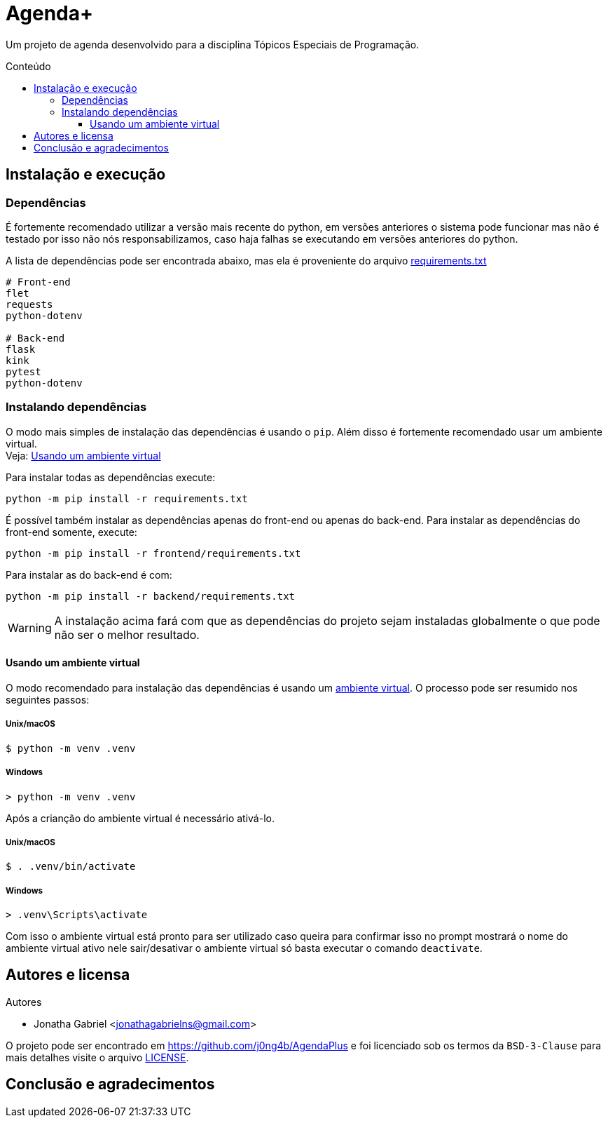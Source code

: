 = Agenda+
:toc: macro
:toc-title: Conteúdo
:toclevels: 3

[.lead]
Um projeto de agenda desenvolvido para a disciplina Tópicos Especiais de
Programação.

toc::[]

== Instalação e execução
=== Dependências
É fortemente recomendado utilizar a versão mais recente do python, em versões
anteriores o sistema pode funcionar mas não é testado por isso não nós
responsabilizamos, caso haja falhas se executando em versões anteriores do
python.

A lista de dependências pode ser encontrada abaixo, mas ela é proveniente do
arquivo link:requirements.txt[]
----
# Front-end
flet
requests
python-dotenv

# Back-end
flask
kink
pytest
python-dotenv
----

=== Instalando dependências
O modo mais simples de instalação das dependências é usando o `pip`. Além disso
é fortemente recomendado usar um ambiente virtual. +
Veja: <<usando-venv>>

Para instalar todas as dependências execute:

    python -m pip install -r requirements.txt

É possível também instalar as dependências apenas do front-end ou apenas do
back-end. Para instalar as dependências do front-end somente, execute:

    python -m pip install -r frontend/requirements.txt

Para instalar as do back-end é com:

    python -m pip install -r backend/requirements.txt

WARNING: A instalação acima fará com que as dependências do projeto sejam
instaladas globalmente o que pode não ser o melhor resultado.

[#usando-venv]
==== Usando um ambiente virtual
O modo recomendado para instalação das dependências é usando um
https://docs.python.org/pt-br/3/library/venv.html[ambiente virtual].
O processo pode ser resumido nos seguintes passos:

===== Unix/macOS
    $ python -m venv .venv

===== Windows
    > python -m venv .venv

Após a crianção do ambiente virtual é necessário ativá-lo.

===== Unix/macOS
    $ . .venv/bin/activate

===== Windows
    > .venv\Scripts\activate

Com isso o ambiente virtual está pronto para ser utilizado caso queira para
confirmar isso no prompt mostrará o nome do ambiente virtual ativo nele
sair/desativar o ambiente virtual só basta executar o comando `deactivate`.

== Autores e licensa
.Autores
- Jonatha Gabriel <jonathagabrielns@gmail.com>

O projeto pode ser encontrado em https://github.com/j0ng4b/AgendaPlus e foi
licenciado sob os termos da `BSD-3-Clause` para mais detalhes visite o
arquivo link:LICENSE[].

== Conclusão e agradecimentos
